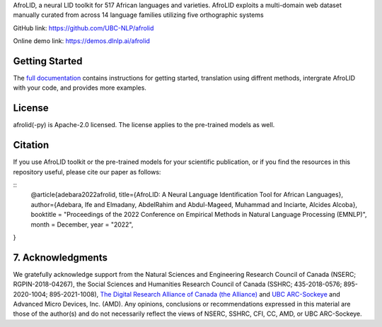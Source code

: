AfroLID, a neural LID toolkit for 517 African languages and varieties. AfroLID exploits a multi-domain web dataset manually curated from across 14 language families utilizing five orthographic systems


GitHub link: `https://github.com/UBC-NLP/afrolid <https://github.com/UBC-NLP/afrolid>`__

Online demo link: `https://demos.dlnlp.ai/afrolid <https://demos.dlnlp.ai/afrolid/>`__ 


Getting Started
---------------

The `full documentation <https://afrolid.readthedocs.io/en/latest/>`__
contains instructions for getting started, translation using diffrent methods, intergrate AfroLID with your code, and provides more examples.


License
-------

afrolid(-py) is Apache-2.0 licensed. The license applies to the pre-trained models as well.

Citation
--------

If you use AfroLID toolkit or the pre-trained models for your
scientific publication, or if you find the resources in this repository
useful, please cite our paper as follows:

::
  @article{adebara2022afrolid,
  title={AfroLID: A Neural Language Identification Tool for African Languages},
  author={Adebara, Ife and Elmadany, AbdelRahim and Abdul-Mageed, Muhammad and Inciarte, Alcides Alcoba},
  booktitle = "Proceedings of the 2022 Conference on Empirical Methods in Natural Language Processing (EMNLP)",
  month = December,
  year = "2022",
}

7. Acknowledgments
------------------

We gratefully acknowledge support from the Natural Sciences and Engineering Research Council of Canada (NSERC; RGPIN-2018-04267), the Social Sciences and Humanities Research Council of Canada (SSHRC; 435-2018-0576; 895-2020-1004; 895-2021-1008),  `The Digital Research Alliance of Canada (the Alliance) <www.alliancecan.ca/en>`__ and `UBC
ARC-Sockeye <https://doi.org/10.14288/SOCKEYE>`__ and Advanced Micro Devices, Inc. (AMD). Any opinions, conclusions or recommendations expressed in this material are those of the author(s) and do not necessarily reflect the views of NSERC, SSHRC, CFI, CC, AMD, or UBC ARC-Sockeye. 
